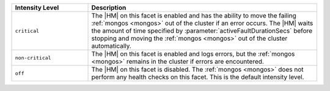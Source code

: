 .. list-table::
  :header-rows: 1
  :widths: 25 75

  * - Intensity Level

    - Description

  * - ``critical``

    - The |HM| on this facet is enabled and has the ability to move the 
      failing :ref:`mongos <mongos>` out of the cluster if an error 
      occurs. The |HM| waits the amount of time specified by 
      :parameter:`activeFaultDurationSecs` before stopping and moving 
      the :ref:`mongos <mongos>` out of the cluster automatically.

  * - ``non-critical``

    - The |HM| on this facet is enabled and logs
      errors, but the :ref:`mongos <mongos>` remains in the cluster if 
      errors are encountered. 

  * - ``off``

    - The |HM| on this facet is disabled. The :ref:`mongos 
      <mongos>` does not perform any health checks on this facet. This
      is the default intensity level.
